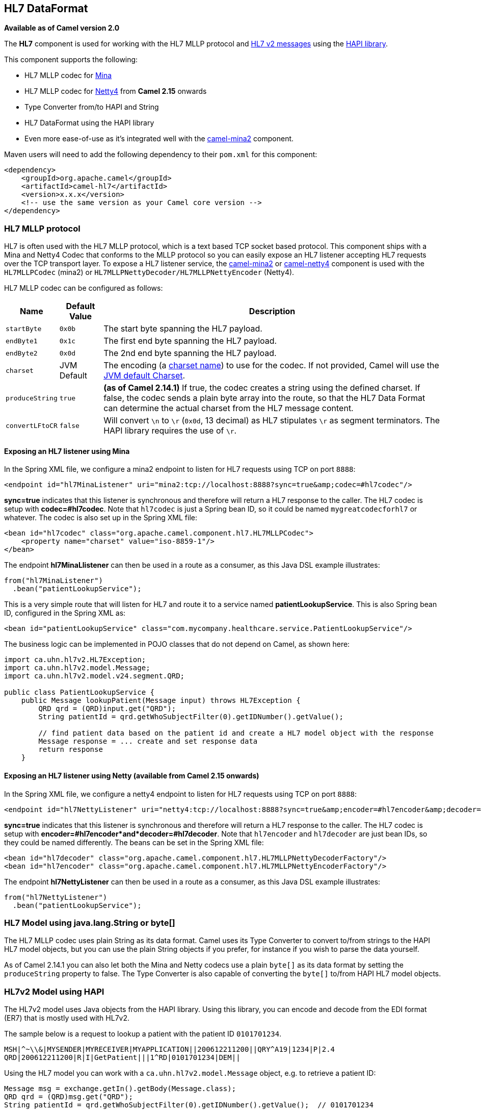 [[hl7-dataformat]]
== HL7 DataFormat

*Available as of Camel version 2.0*

The *HL7* component is used for working with the HL7 MLLP protocol and
http://www.hl7.org/implement/standards/product_brief.cfm?product_id=185[HL7
v2 messages] using the http://hl7api.sourceforge.net[HAPI library].

This component supports the following:

* HL7 MLLP codec for <<mina2-component,Mina>>
* HL7 MLLP codec for <<netty4-component,Netty4>> from *Camel 2.15* onwards
* Type Converter from/to HAPI and String
* HL7 DataFormat using the HAPI library
* Even more ease-of-use as it's integrated well with the
<<mina2-component,camel-mina2>> component.

Maven users will need to add the following dependency to their `pom.xml`
for this component:

[source,xml]
----
<dependency>
    <groupId>org.apache.camel</groupId>
    <artifactId>camel-hl7</artifactId>
    <version>x.x.x</version>
    <!-- use the same version as your Camel core version -->
</dependency>
----

=== HL7 MLLP protocol

HL7 is often used with the HL7 MLLP protocol, which is a text based TCP
socket based protocol. This component ships with a Mina and Netty4 Codec
that conforms to the MLLP protocol so you can easily expose an HL7
listener accepting HL7 requests over the TCP transport layer. To expose
a HL7 listener service, the <<mina2-component,camel-mina2>> or
<<netty4-component,camel-netty4>> component is used with the
`HL7MLLPCodec` (mina2) or `HL7MLLPNettyDecoder/HL7MLLPNettyEncoder`
(Netty4).

HL7 MLLP codec can be configured as follows:

[width="100%",cols="10%,10%,80%",options="header",]
|===
|Name |Default Value |Description

|`startByte` |`0x0b` |The start byte spanning the HL7 payload.

|`endByte1` |`0x1c` |The first end byte spanning the HL7 payload.

|`endByte2` |`0x0d` |The 2nd end byte spanning the HL7 payload.

|`charset` |JVM Default |The encoding (a
http://docs.oracle.com/javase/6/docs/api/java/nio/charset/Charset.html[charset
name]) to use for the codec. If not provided, Camel will use the
http://docs.oracle.com/javase/6/docs/api/java/nio/charset/Charset.html#defaultCharset()[JVM
default Charset].

|`produceString` |`true` |*(as of Camel 2.14.1)* If true, the codec creates a string using the
defined charset. If false, the codec sends a plain byte array into the
route, so that the HL7 Data Format can determine the actual charset from
the HL7 message content.

|`convertLFtoCR` |`false` |Will convert `\n` to `\r` (`0x0d`, 13 decimal) as HL7 stipulates `\r` as
segment terminators. The HAPI library requires the use of `\r`.
|===

==== Exposing an HL7 listener using Mina

In the Spring XML file, we configure a mina2 endpoint to listen for HL7
requests using TCP on port `8888`:

[source,xml]
----
<endpoint id="hl7MinaListener" uri="mina2:tcp://localhost:8888?sync=true&amp;codec=#hl7codec"/>
----

*sync=true* indicates that this listener is synchronous and therefore
will return a HL7 response to the caller. The HL7 codec is setup with
*codec=#hl7codec*. Note that `hl7codec` is just a Spring bean ID, so it
could be named `mygreatcodecforhl7` or whatever. The codec is also set
up in the Spring XML file:

[source,xml]
----
<bean id="hl7codec" class="org.apache.camel.component.hl7.HL7MLLPCodec">
    <property name="charset" value="iso-8859-1"/>
</bean>
----

The endpoint *hl7MinaLlistener* can then be used in a route as a
consumer, as this Java DSL example illustrates:

[source,java]
----
from("hl7MinaListener")
  .bean("patientLookupService");
----

This is a very simple route that will listen for HL7 and route it to a
service named *patientLookupService*. This is also Spring bean ID,
configured in the Spring XML as:

[source,xml]
----
<bean id="patientLookupService" class="com.mycompany.healthcare.service.PatientLookupService"/>
----

The business logic can be implemented in POJO classes that do not depend
on Camel, as shown here:

[source,java]
----
import ca.uhn.hl7v2.HL7Exception;
import ca.uhn.hl7v2.model.Message;
import ca.uhn.hl7v2.model.v24.segment.QRD;

public class PatientLookupService {
    public Message lookupPatient(Message input) throws HL7Exception {
        QRD qrd = (QRD)input.get("QRD");
        String patientId = qrd.getWhoSubjectFilter(0).getIDNumber().getValue();

        // find patient data based on the patient id and create a HL7 model object with the response
        Message response = ... create and set response data
        return response
    }
----

==== Exposing an HL7 listener using Netty (available from Camel 2.15 onwards)

In the Spring XML file, we configure a netty4 endpoint to listen for HL7
requests using TCP on port `8888`:

[source,xml]
----
<endpoint id="hl7NettyListener" uri="netty4:tcp://localhost:8888?sync=true&amp;encoder=#hl7encoder&amp;decoder=#hl7decoder"/>
----

*sync=true* indicates that this listener is synchronous and therefore
will return a HL7 response to the caller. The HL7 codec is setup with
*encoder=#hl7encoder*and*decoder=#hl7decoder*. Note that `hl7encoder`
and `hl7decoder` are just bean IDs, so they could be named differently.
The beans can be set in the Spring XML file:

[source,xml]
----
<bean id="hl7decoder" class="org.apache.camel.component.hl7.HL7MLLPNettyDecoderFactory"/>
<bean id="hl7encoder" class="org.apache.camel.component.hl7.HL7MLLPNettyEncoderFactory"/>
----

The endpoint *hl7NettyListener* can then be used in a route as a
consumer, as this Java DSL example illustrates:

[source,java]
----
from("hl7NettyListener")
  .bean("patientLookupService");
----

=== HL7 Model using java.lang.String or byte[]

The HL7 MLLP codec uses plain String as its data format. Camel uses its
Type Converter to convert to/from strings to
the HAPI HL7 model objects, but you can use the plain String objects if
you prefer, for instance if you wish to parse the data yourself.

As of Camel 2.14.1 you can also let both the Mina and Netty codecs use a
plain `byte[]` as its data format by setting the `produceString`
property to false. The Type Converter is also capable of converting
the `byte[]` to/from HAPI HL7 model objects.

=== HL7v2 Model using HAPI

The HL7v2 model uses Java objects from the HAPI library. Using this
library, you can encode and decode from the EDI format (ER7) that is
mostly used with HL7v2.

The sample below is a request to lookup a patient with the patient ID
`0101701234`.

[source,text]
----
MSH|^~\\&|MYSENDER|MYRECEIVER|MYAPPLICATION||200612211200||QRY^A19|1234|P|2.4
QRD|200612211200|R|I|GetPatient|||1^RD|0101701234|DEM||
----

Using the HL7 model you can work with a `ca.uhn.hl7v2.model.Message`
object, e.g. to retrieve a patient ID:

[source,java]
----
Message msg = exchange.getIn().getBody(Message.class);
QRD qrd = (QRD)msg.get("QRD");
String patientId = qrd.getWhoSubjectFilter(0).getIDNumber().getValue();  // 0101701234
----

This is powerful when combined with the HL7 listener, because you don't
have to work with `byte[]`, `String` or any other simple object formats.
You can just use the HAPI HL7v2 model objects. If you know the message
type in advance, you can be more type-safe:

[source,java]
----
QRY_A19 msg = exchange.getIn().getBody(QRY_A19.class);
String patientId = msg.getQRD().getWhoSubjectFilter(0).getIDNumber().getValue();
----

=== HL7 DataFormat

The <<hl7-dataformat,HL7>> component ships with a HL7 data format that can
be used to marshal or unmarshal HL7 model objects.

// dataformat options: START
The HL7 dataformat supports 2 options, which are listed below.



[width="100%",cols="2s,1m,1m,6",options="header"]
|===
| Name | Default | Java Type | Description
| validate | true | Boolean | Whether to validate the HL7 message Is by default true.
| contentTypeHeader | false | Boolean | Whether the data format should set the Content-Type header with the type from the data format if the data format is capable of doing so. For example application/xml for data formats marshalling to XML, or application/json for data formats marshalling to JSon etc.
|===
// dataformat options: END
// spring-boot-auto-configure options: START
=== Spring Boot Auto-Configuration


The component supports 5 options, which are listed below.



[width="100%",cols="2,5,^1,2",options="header"]
|===
| Name | Description | Default | Type
| *camel.dataformat.hl7.content-type-header* | Whether the data format should set the Content-Type header with the type
 from the data format if the data format is capable of doing so. For
 example application/xml for data formats marshalling to XML, or
 application/json for data formats marshalling to JSon etc. | false | Boolean
| *camel.dataformat.hl7.enabled* | Enable hl7 dataformat | true | Boolean
| *camel.dataformat.hl7.validate* | Whether to validate the HL7 message Is by default true. | true | Boolean
| *camel.language.terser.enabled* | Enable terser language | true | Boolean
| *camel.language.terser.trim* | Whether to trim the value to remove leading and trailing whitespaces and
 line breaks | true | Boolean
|===
// spring-boot-auto-configure options: END
ND

* `marshal` = from Message to byte stream (can be used when responding
using the HL7 MLLP codec)
* `unmarshal` = from byte stream to Message (can be used when receiving
streamed data from the HL7 MLLP

To use the data format, simply instantiate an instance and invoke the
marshal or unmarshal operation in the route builder:

[source,java]
----
  DataFormat hl7 = new HL7DataFormat();

  from("direct:hl7in")
    .marshal(hl7)
    .to("jms:queue:hl7out");
----

In the sample above, the HL7 is marshalled from a HAPI Message object to
a byte stream and put on a JMS queue. +
 The next example is the opposite:

[source,java]
----
  DataFormat hl7 = new HL7DataFormat();

  from("jms:queue:hl7out")
    .unmarshal(hl7)
    .to("patientLookupService");
----

Here we unmarshal the byte stream into a HAPI Message object that is
passed to our patient lookup service.

==== Serializable messages

As of HAPI 2.0 (used by *Camel 2.11*), the HL7v2 model classes are fully
serializable. So you can put HL7v2 messages directly into a JMS queue
(i.e. without calling `marshal()` and read them again directly from the
queue (i.e. without calling `unmarshal()`.

==== Segment separators

As of *Camel 2.11*, `unmarshal` does not automatically fix segment
separators anymore by converting `\n` to `\r`. If you  +
 need this conversion,
`org.apache.camel.component.hl7.HL7#convertLFToCR` provides a handy
`Expression` for this purpose.


==== Charset

As of *Camel 2.14.1*, both `marshal and unmarshal` evaluate the charset
provided in the field `MSH-18`. If this field is empty, by default the
charset contained in the corresponding Camel charset property/header is
assumed. You can even change this default behavior by overriding the
`guessCharsetName` method when inheriting from the `HL7DataFormat`
class.

 

There is a shorthand syntax in Camel for well-known data formats that
are commonly used. Then you don't need to create an instance of the `HL7DataFormat`
object:

[source,java]
----
  from("direct:hl7in")
    .marshal().hl7()
    .to("jms:queue:hl7out");

  from("jms:queue:hl7out")
    .unmarshal().hl7()
    .to("patientLookupService");
----

=== Message Headers

The unmarshal operation adds these fields from the MSH segment as
headers on the Camel message:

[width="100%",cols="10%,10%,80%",options="header",]
|===
|Key |MSH field |Example

|`CamelHL7SendingApplication` |`MSH-3` |`MYSERVER`

|`CamelHL7SendingFacility` |`MSH-4` |`MYSERVERAPP`

|`CamelHL7ReceivingApplication` |`MSH-5` |`MYCLIENT`

|`CamelHL7ReceivingFacility` |`MSH-6` |`MYCLIENTAPP`

|`CamelHL7Timestamp` |`MSH-7` |`20071231235900`

|`CamelHL7Security` |`MSH-8` |`null`

|`CamelHL7MessageType` |`MSH-9-1` |`ADT`

|`CamelHL7TriggerEvent` |`MSH-9-2` |`A01`

|`CamelHL7MessageControl` |`MSH-10` |`1234`

|`CamelHL7ProcessingId` |`MSH-11` |`P`

|`CamelHL7VersionId` |`MSH-12` |`2.4`

|`CamelHL7Context |`` |` *(Camel 2.14)* contains the
http://hl7api.sourceforge.net/base/apidocs/ca/uhn/hl7v2/HapiContext.html[HapiContext]
that was used to parse the message

|`CamelHL7Charset` |`MSH-18` |*(Camel 2.14.1)* `UNICODE UTF-8`
|===

All headers except `CamelHL7Context `are `String` types. If a header
value is missing, its value is `null`.

=== Options

The HL7 Data Format supports the following options:

[width="100%",cols="10%,10%,80%",options="header",]
|===
|Option |Default |Description

|`validate` |true |Whether the HAPI Parser should validate the message using the default
validation rules. It is recommended to use the `parser` or `hapiContext`
option and initialize it with the desired HAPI
http://hl7api.sourceforge.net/base/apidocs/ca/uhn/hl7v2/validation/ValidationContext.html[`ValidationContext`]

|`parser` |`ca.uhn.hl7v2.parser.GenericParser` |Custom parser to be used. Must be of type
http://hl7api.sourceforge.net/base/apidocs/ca/uhn/hl7v2/parser/Parser.html[`ca.uhn.hl7v2.parser.Parser`].
Note that
http://hl7api.sourceforge.net/base/apidocs/ca/uhn/hl7v2/parser/GenericParser.html[`GenericParser`]
also allows to parse XML-encoded HL7v2 messages

|`hapiContext` |`ca.uhn.hl7v2.DefaultHapiContext` |*Camel 2.14:* Custom HAPI context that can define a custom parser,
custom ValidationContext etc. This gives you full control over the HL7
parsing and rendering process.
|===

=== Dependencies

To use HL7 in your Camel routes you'll need to add a dependency on
*camel-hl7* listed above, which implements this data format.

The HAPI library is split into a
http://repo1.maven.org/maven2/ca/uhn/hapi/hapi-base[base library] and
several structure libraries, one for each HL7v2 message version:

* http://repo1.maven.org/maven2/ca/uhn/hapi/hapi-structures-v21[v2.1
structures library]
* http://repo1.maven.org/maven2/ca/uhn/hapi/hapi-structures-v22[v2.2
structures library]
* http://repo1.maven.org/maven2/ca/uhn/hapi/hapi-structures-v23[v2.3
structures library]
* http://repo1.maven.org/maven2/ca/uhn/hapi/hapi-structures-v231[v2.3.1
structures library]
* http://repo1.maven.org/maven2/ca/uhn/hapi/hapi-structures-v24[v2.4
structures library]
* http://repo1.maven.org/maven2/ca/uhn/hapi/hapi-structures-v25[v2.5
structures library]
* http://repo1.maven.org/maven2/ca/uhn/hapi/hapi-structures-v251[v2.5.1
structures library]
* http://repo1.maven.org/maven2/ca/uhn/hapi/hapi-structures-v26[v2.6
structures library]

By default `camel-hl7` only references the HAPI
http://repo1.maven.org/maven2/ca/uhn/hapi/hapi-base[base library].
Applications are responsible for including structure libraries
themselves. For example, if an application works with HL7v2 message
versions 2.4 and 2.5 then the following dependencies must be added:

[source,xml]
----
<dependency>
    <groupId>ca.uhn.hapi</groupId>
    <artifactId>hapi-structures-v24</artifactId>
    <version>2.2</version>
    <!-- use the same version as your hapi-base version -->
</dependency>
<dependency>
    <groupId>ca.uhn.hapi</groupId>
    <artifactId>hapi-structures-v25</artifactId>
    <version>2.2</version>
    <!-- use the same version as your hapi-base version -->
</dependency>
----

Alternatively, an OSGi bundle containing the base library, all
structures libraries and required dependencies (on the bundle classpath)
can be downloaded from the
http://repo1.maven.org/maven2/ca/uhn/hapi/hapi-osgi-base[central Maven
repository].

[source,xml]
----
<dependency>
    <groupId>ca.uhn.hapi</groupId>
    <artifactId>hapi-osgi-base</artifactId>
    <version>2.2</version>
</dependency>
----

=== Terser language

http://hl7api.sourceforge.net[HAPI] provides a
http://hl7api.sourceforge.net/base/apidocs/ca/uhn/hl7v2/util/Terser.html[Terser]
class that provides access to fields using a commonly used terse
location specification syntax. The Terser language allows to use this
syntax to extract values from messages and to use them as expressions
and predicates for filtering, content-based routing etc.

Sample:

[source,java]
----
import static org.apache.camel.component.hl7.HL7.terser;

   // extract patient ID from field QRD-8 in the QRY_A19 message above and put into message header
   from("direct:test1")
      .setHeader("PATIENT_ID",terser("QRD-8(0)-1"))
      .to("mock:test1");

   // continue processing if extracted field equals a message header
   from("direct:test2")
      .filter(terser("QRD-8(0)-1").isEqualTo(header("PATIENT_ID"))
      .to("mock:test2");
----

=== HL7 Validation predicate

Often it is preferable to first parse a HL7v2 message and in a separate
step validate it against a HAPI
http://hl7api.sourceforge.net/base/apidocs/ca/uhn/hl7v2/validation/ValidationContext.html[ValidationContext].

Sample:

[source,java]
----
import static org.apache.camel.component.hl7.HL7.messageConformsTo;
import ca.uhn.hl7v2.validation.impl.DefaultValidation;

   // Use standard or define your own validation rules
   ValidationContext defaultContext = new DefaultValidation(); 

   // Throws PredicateValidationException if message does not validate
   from("direct:test1")
      .validate(messageConformsTo(defaultContext))
      .to("mock:test1");
----

=== HL7 Validation predicate using the HapiContext (Camel 2.14)

The HAPI Context is always configured with a
http://hl7api.sourceforge.net/base/apidocs/ca/uhn/hl7v2/validation/ValidationContext.html[ValidationContext]
(or a
http://hl7api.sourceforge.net/base/apidocs/ca/uhn/hl7v2/validation/builder/ValidationRuleBuilder.html[ValidationRuleBuilder]),
so you can access the validation rules indirectly. Furthermore, when
unmarshalling the HL7DataFormat forwards the configured HAPI context in
the `CamelHL7Context` header, and the validation rules of this context
can be easily reused:

[source,java]
----
import static org.apache.camel.component.hl7.HL7.messageConformsTo;
import static org.apache.camel.component.hl7.HL7.messageConforms

  HapiContext hapiContext = new DefaultHapiContext();
  hapiContext.getParserConfiguration().setValidating(false); // don't validate during parsing
  
  // customize HapiContext some more ... e.g. enforce that PID-8 in ADT_A01 messages of version 2.4 is not empty
  ValidationRuleBuilder builder = new ValidationRuleBuilder() {
      @Override
      protected void configure() {
         forVersion(Version.V24)
              .message("ADT", "A01")
              .terser("PID-8", not(empty()));
         }
      };
  hapiContext.setValidationRuleBuilder(builder);

  HL7DataFormat hl7 = new HL7DataFormat();
  hl7.setHapiContext(hapiContext);

  from("direct:test1")
     .unmarshal(hl7)                // uses the GenericParser returned from the HapiContext
     .validate(messageConforms())   // uses the validation rules returned from the HapiContext
                                    // equivalent with .validate(messageConformsTo(hapiContext))
     // route continues from here
----

=== HL7 Acknowledgement expression

A common task in HL7v2 processing is to generate an acknowledgement
message as response to an incoming HL7v2 message, e.g. based on a
validation result. The `ack` expression lets us accomplish this very
elegantly:

[source,java]
----
import static org.apache.camel.component.hl7.HL7.messageConformsTo;
import static org.apache.camel.component.hl7.HL7.ack;
import ca.uhn.hl7v2.validation.impl.DefaultValidation;

  // Use standard or define your own validation rules
   ValidationContext defaultContext = new DefaultValidation(); 

   from("direct:test1")
      .onException(Exception.class)
         .handled(true)
         .transform(ack()) // auto-generates negative ack because of exception in Exchange
         .end()
      .validate(messageConformsTo(defaultContext))
      // do something meaningful here

      // acknowledgement
      .transform(ack())
----

=== More Samples

In the following example, a plain `String` HL7 request is sent to an HL7
listener that sends back a response:

In the next sample, HL7 requests from the HL7 listener are routed to the
business logic, which is implemented as plain POJO registered in the
registry as `hl7service`.

Then the Camel routes using the `RouteBuilder` may look as follows:

Note that by using the HL7 DataFormat the Camel message headers are
populated with the fields from the MSH segment. The headers are
particularly useful for filtering or content-based routing as shown in
the example above.
